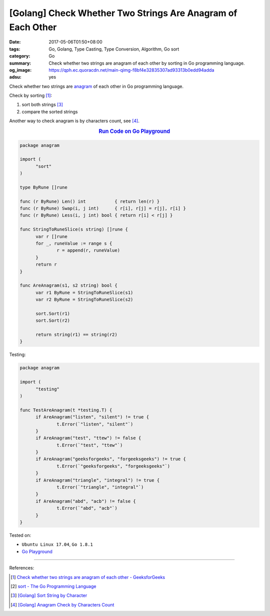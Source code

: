 [Golang] Check Whether Two Strings Are Anagram of Each Other
############################################################

:date: 2017-05-06T01:50+08:00
:tags: Go, Golang, Type Casting, Type Conversion, Algorithm, Go sort
:category: Go
:summary: Check whether two strings are anagram of each other by sorting
          in Go programming language.
:og_image: https://qph.ec.quoracdn.net/main-qimg-f8bf4e32835307ad93313b0edd94adda
:adsu: yes


Check whether two strings are anagram_ of each other in Go programming language.

Check by sorting [1]_:

1. sort both strings [3]_
2. compare the sorted strings

Another way to check anagram is by characters count, see [4]_.

.. rubric:: `Run Code on Go Playground <https://play.golang.org/p/6pz7TuIU4g>`__
   :class: align-center

.. code-block:: go

  package anagram

  import (
  	"sort"
  )

  type ByRune []rune

  func (r ByRune) Len() int           { return len(r) }
  func (r ByRune) Swap(i, j int)      { r[i], r[j] = r[j], r[i] }
  func (r ByRune) Less(i, j int) bool { return r[i] < r[j] }

  func StringToRuneSlice(s string) []rune {
  	var r []rune
  	for _, runeValue := range s {
  		r = append(r, runeValue)
  	}
  	return r
  }

  func AreAnagram(s1, s2 string) bool {
  	var r1 ByRune = StringToRuneSlice(s1)
  	var r2 ByRune = StringToRuneSlice(s2)

  	sort.Sort(r1)
  	sort.Sort(r2)

  	return string(r1) == string(r2)
  }

.. adsu:: 2

Testing:

.. code-block:: go

  package anagram

  import (
  	"testing"
  )

  func TestAreAnagram(t *testing.T) {
  	if AreAnagram("listen", "silent") != true {
  		t.Error(`"listen", "silent"`)
  	}
  	if AreAnagram("test", "ttew") != false {
  		t.Error(`"test", "ttew"`)
  	}
  	if AreAnagram("geeksforgeeks", "forgeeksgeeks") != true {
  		t.Error(`"geeksforgeeks", "forgeeksgeeks"`)
  	}
  	if AreAnagram("triangle", "integral") != true {
  		t.Error(`"triangle", "integral"`)
  	}
  	if AreAnagram("abd", "acb") != false {
  		t.Error(`"abd", "acb"`)
  	}
  }

.. adsu:: 3

Tested on:

- ``Ubuntu Linux 17.04``, ``Go 1.8.1``
- `Go Playground`_

----

References:

.. [1] `Check whether two strings are anagram of each other - GeeksforGeeks <http://www.geeksforgeeks.org/check-whether-two-strings-are-anagram-of-each-other/>`_
.. [2] `sort - The Go Programming Language <https://golang.org/pkg/sort/>`_
.. [3] `[Golang] Sort String by Character <{filename}../07/go-sort-string-slice-of-rune%en.rst>`_
.. [4] `[Golang] Anagram Check by Characters Count <{filename}../08/go-anagram-check-by-char-count%en.rst>`_

.. _Go: https://golang.org/
.. _Golang: https://golang.org/
.. _Go Playground: https://play.golang.org/
.. _anagram: https://www.google.com/search?q=anagram
